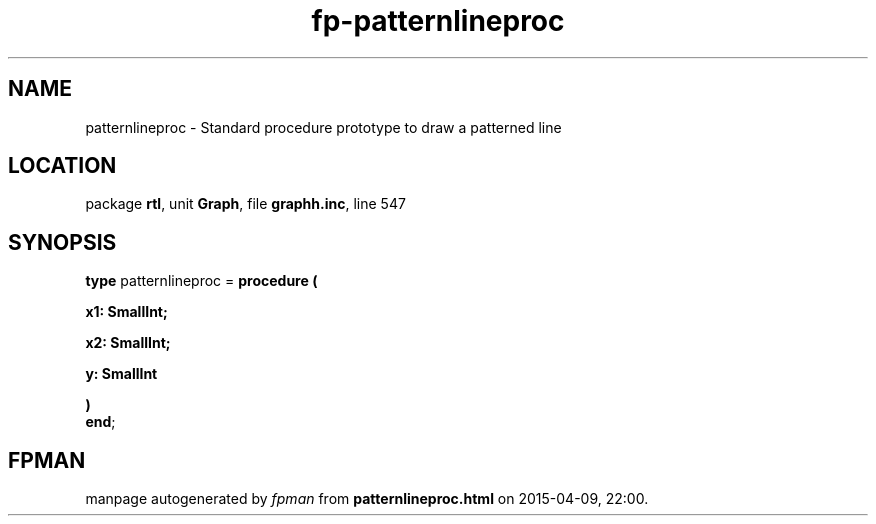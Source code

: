 .\" file autogenerated by fpman
.TH "fp-patternlineproc" 3 "2014-03-14" "fpman" "Free Pascal Programmer's Manual"
.SH NAME
patternlineproc - Standard procedure prototype to draw a patterned line
.SH LOCATION
package \fBrtl\fR, unit \fBGraph\fR, file \fBgraphh.inc\fR, line 547
.SH SYNOPSIS
\fBtype\fR patternlineproc = \fBprocedure (


 x1: SmallInt;


 x2: SmallInt;


 y: SmallInt


)\fR
.br
\fBend\fR;
.SH FPMAN
manpage autogenerated by \fIfpman\fR from \fBpatternlineproc.html\fR on 2015-04-09, 22:00.

